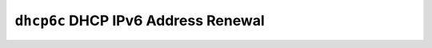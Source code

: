 ====================================
``dhcp6c`` DHCP IPv6 Address Renewal
====================================
